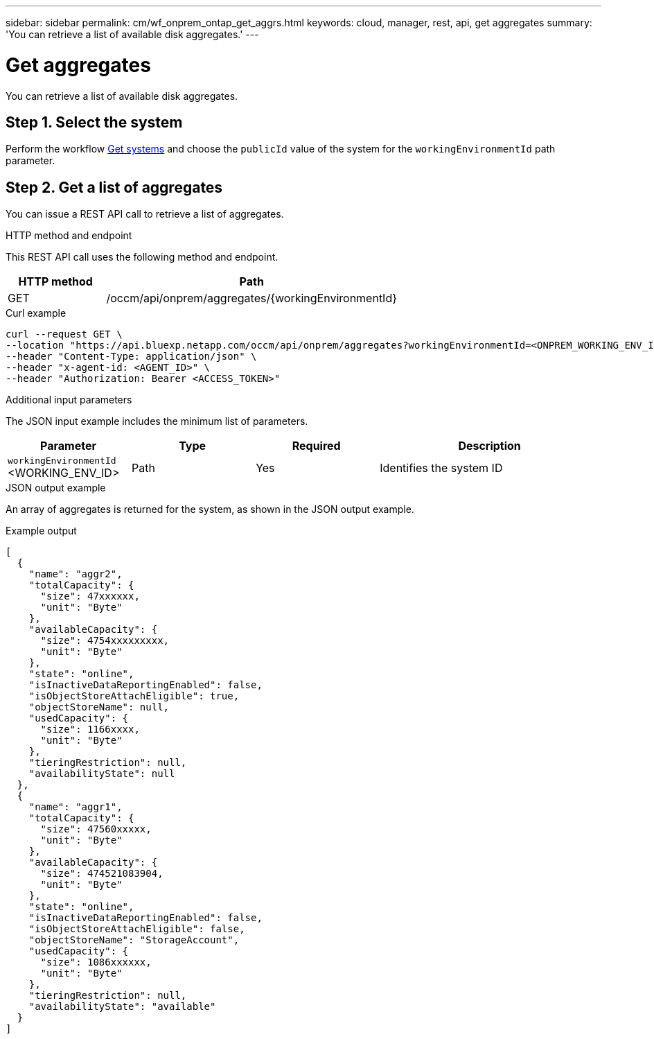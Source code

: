 ---
sidebar: sidebar
permalink: cm/wf_onprem_ontap_get_aggrs.html
keywords: cloud, manager, rest, api, get aggregates
summary: 'You can retrieve a list of available disk aggregates.'
---

= Get aggregates
:hardbreaks:
:nofooter:
:icons: font
:linkattrs:
:imagesdir: ../media/

[.lead]
You can retrieve a list of available disk aggregates.

== Step 1. Select the system

Perform the workflow link:wf_onprem_get_wes.html[Get systems] and choose the `publicId` value of the system for the `workingEnvironmentId` path parameter.

== Step 2. Get a list of aggregates

You can issue a REST API call to retrieve a list of aggregates.

.HTTP method and endpoint

This REST API call uses the following method and endpoint.

[cols="25,75"*,options="header"]
|===
|HTTP method
|Path
|GET
|/occm/api/onprem/aggregates/{workingEnvironmentId}
|===

.Curl example
[source,curl]
curl --request GET \
--location "https://api.bluexp.netapp.com/occm/api/onprem/aggregates?workingEnvironmentId=<ONPREM_WORKING_ENV_ID>" \
--header "Content-Type: application/json" \
--header "x-agent-id: <AGENT_ID>" \
--header "Authorization: Bearer <ACCESS_TOKEN>"

.Additional input parameters

The JSON input example includes the minimum list of parameters.

[cols="25,25, 25, 45"*,options="header"]
|===
|Parameter
|Type
|Required
|Description
|`workingEnvironmentId` <WORKING_ENV_ID> |Path |Yes |Identifies the system ID
|===


.JSON output example

An array of aggregates is returned for the system, as shown in the JSON output example.

.Example output
----
[
  {
    "name": "aggr2",
    "totalCapacity": {
      "size": 47xxxxxx,
      "unit": "Byte"
    },
    "availableCapacity": {
      "size": 4754xxxxxxxxx,
      "unit": "Byte"
    },
    "state": "online",
    "isInactiveDataReportingEnabled": false,
    "isObjectStoreAttachEligible": true,
    "objectStoreName": null,
    "usedCapacity": {
      "size": 1166xxxx,
      "unit": "Byte"
    },
    "tieringRestriction": null,
    "availabilityState": null
  },
  {
    "name": "aggr1",
    "totalCapacity": {
      "size": 47560xxxxx,
      "unit": "Byte"
    },
    "availableCapacity": {
      "size": 474521083904,
      "unit": "Byte"
    },
    "state": "online",
    "isInactiveDataReportingEnabled": false,
    "isObjectStoreAttachEligible": false,
    "objectStoreName": "StorageAccount",
    "usedCapacity": {
      "size": 1086xxxxxx,
      "unit": "Byte"
    },
    "tieringRestriction": null,
    "availabilityState": "available"
  }
]
----


